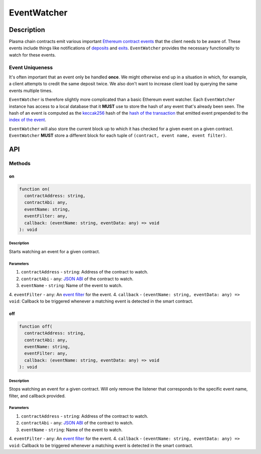 ############
EventWatcher
############

***********
Description
***********
Plasma chain contracts emit various important `Ethereum contract events`_ that the client needs to be aware of. These events include things like notifications of `deposits`_ and `exits`_. ``EventWatcher`` provides the necessary functionality to watch for these events.

Event Uniqueness
================
It's often important that an event only be handled **once**. We might otherwise end up in a situation in which, for example, a client attempts to credit the same deposit twice. We also don't want to increase client load by querying the same events multiple times.

``EventWatcher`` is therefore slightly more complicated than a basic Ethereum event watcher. Each ``EventWatcher`` instance has access to a local database that it **MUST** use to store the hash of any event that's already been seen. The hash of an event is computed as the `keccak256`_ hash of the `hash of the transaction`_ that emitted event prepended to the `index of the event`_.

``EventWatcher`` will also store the current block up to which it has checked for a given event on a given contract. ``EventWatcher`` **MUST** store a different block for each tuple of ``(contract, event name, event filter)``.

***
API
***

Methods
=======

on
--

.. code-block:: typescript

   function on(
     contractAddress: string,
     contractAbi: any,
     eventName: string,
     eventFilter: any,
     callback: (eventName: string, eventData: any) => void
   ): void

Description
^^^^^^^^^^^
Starts watching an event for a given contract.

Parameters
^^^^^^^^^^
1. ``contractAddress`` - ``string``: Address of the contract to watch.
2. ``contractAbi`` - ``any``: `JSON ABI`_ of the contract to watch.
3. ``eventName`` - ``string``: Name of the event to watch.
4. ``eventFilter`` - ``any``: An `event filter`_ for the event.
4. ``callback`` - ``(eventName: string, eventData: any) => void``: Callback to be triggered whenever a matching event is detected in the smart contract.

off
---

.. code-block:: typescript

   function off(
     contractAddress: string,
     contractAbi: any,
     eventName: string,
     eventFilter: any,
     callback: (eventName: string, eventData: any) => void
   ): void

Description
^^^^^^^^^^^
Stops watching an event for a given contract. Will only remove the listener that corresponds to the specific event name, filter, and callback provided.

Parameters
^^^^^^^^^^
1. ``contractAddress`` - ``string``: Address of the contract to watch.
2. ``contractAbi`` - ``any``: `JSON ABI`_ of the contract to watch.
3. ``eventName`` - ``string``: Name of the event to watch.
4. ``eventFilter`` - ``any``: An `event filter`_ for the event.
4. ``callback`` - ``(eventName: string, eventData: any) => void``: Callback to be triggered whenever a matching event is detected in the smart contract.


.. _`Ethereum contract events`: TODO
.. _`deposits`: TODO
.. _`exits`: TODO
.. _`keccak256`: TODO
.. _`hash of the transaction`: TODO
.. _`index of the event`: TODO
.. _`JSON ABI`: TODO
.. _`event filter`: TODO

